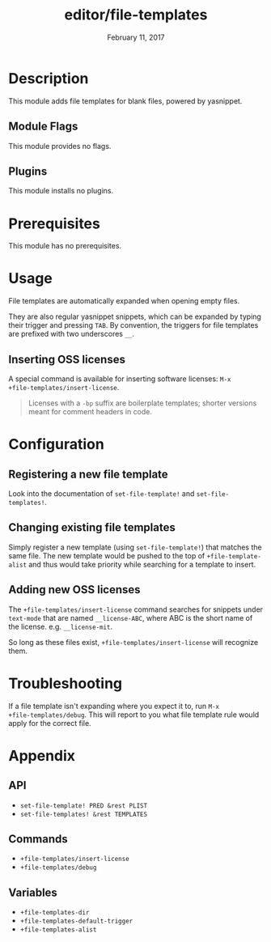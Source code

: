 #+TITLE:   editor/file-templates
#+DATE:    February 11, 2017
#+SINCE:   v2.0
#+STARTUP: inlineimages

* Table of Contents :TOC_2:noexport:
- [[#description][Description]]
  - [[#module-flags][Module Flags]]
  - [[#plugins][Plugins]]
- [[#prerequisites][Prerequisites]]
- [[#usage][Usage]]
  - [[#inserting-oss-licenses][Inserting OSS licenses]]
- [[#configuration][Configuration]]
  - [[#registering-a-new-file-template][Registering a new file template]]
  - [[#changing-existing-file-templates][Changing existing file templates]]
  - [[#adding-new-oss-licenses][Adding new OSS licenses]]
- [[#troubleshooting][Troubleshooting]]
- [[#appendix][Appendix]]
  - [[#api][API]]
  - [[#commands][Commands]]
  - [[#variables][Variables]]

* Description
This module adds file templates for blank files, powered by yasnippet.

** Module Flags
This module provides no flags.

** Plugins
This module installs no plugins.

* Prerequisites
This module has no prerequisites.

* Usage
File templates are automatically expanded when opening empty files.

They are also regular yasnippet snippets, which can be expanded by typing their
trigger and pressing =TAB=. By convention, the triggers for file templates are
prefixed with two underscores ~__~.

** Inserting OSS licenses
A special command is available for inserting software licenses: ~M-x
+file-templates/insert-license~.

#+begin_quote
Licenses with a ~-bp~ suffix are boilerplate templates; shorter versions meant
for comment headers in code.
#+end_quote

* Configuration
** Registering a new file template
Look into the documentation of ~set-file-template!~ and ~set-file-templates!~.
** Changing existing file templates
Simply register a new template (using ~set-file-template!~) that matches the same
file. The new template would be pushed to the top of ~+file-template-alist~ and
thus would take priority while searching for a template to insert.
** Adding new OSS licenses
The ~+file-templates/insert-license~ command searches for snippets under
~text-mode~ that are named ~__license-ABC~, where ABC is the short name of the
license. e.g. ~__license-mit~.

So long as these files exist, ~+file-templates/insert-license~ will recognize
them.

* Troubleshooting
If a file template isn't expanding where you expect it to, run ~M-x
+file-templates/debug~. This will report to you what file template rule would
apply for the correct file.

* Appendix
** API
+ ~set-file-template! PRED &rest PLIST~
+ ~set-file-templates! &rest TEMPLATES~

** Commands
+ ~+file-templates/insert-license~
+ ~+file-templates/debug~

** Variables
+ ~+file-templates-dir~
+ ~+file-templates-default-trigger~
+ ~+file-templates-alist~
